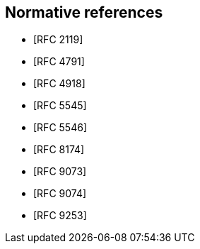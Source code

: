 
[bibliography]
== Normative references

* [[[RFC2119,RFC 2119]]]
* [[[RFC4791,RFC 4791]]]
* [[[RFC4918,RFC 4918]]]
* [[[RFC5545,RFC 5545]]]
* [[[RFC5546,RFC 5546]]]
* [[[RFC8174,RFC 8174]]]
* [[[RFC9073,RFC 9073]]]
* [[[RFC9074,RFC 9074]]]
* [[[RFC9253,RFC 9253]]]
